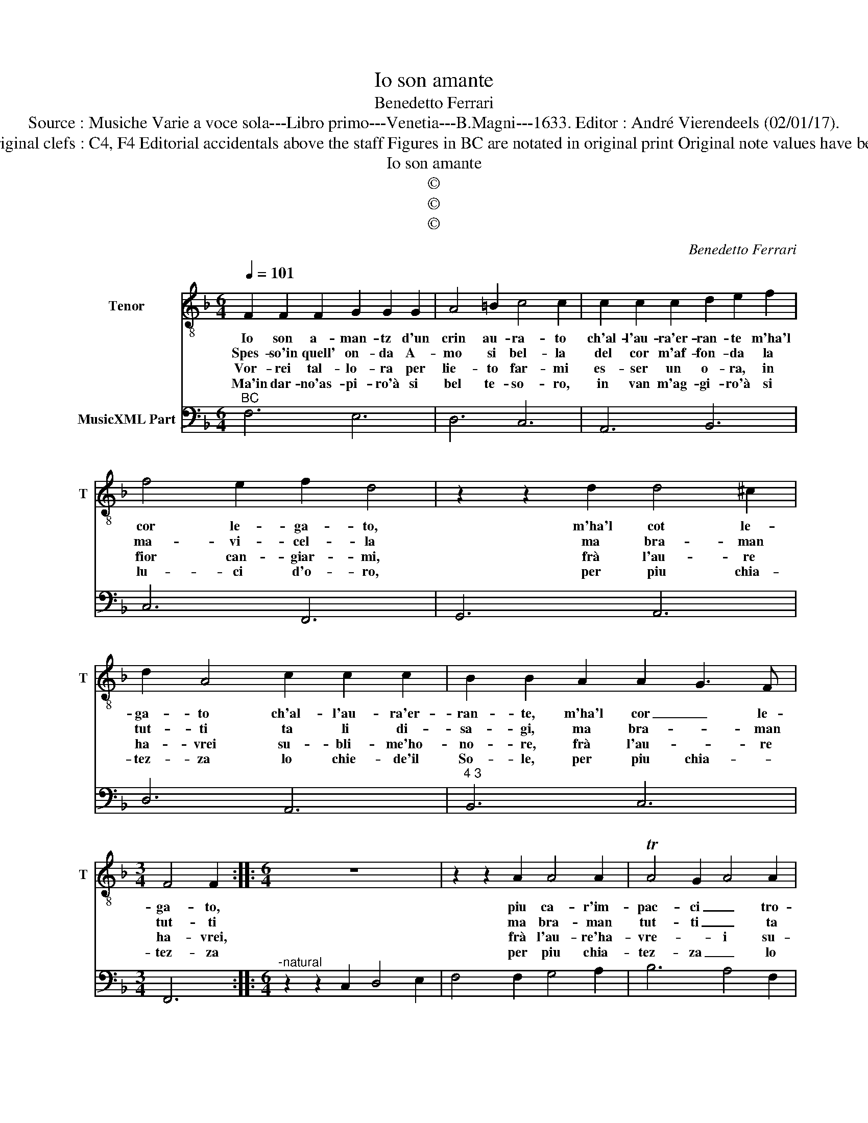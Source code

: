 X:1
T:Io son amante
T:Benedetto Ferrari
T:Source : Musiche Varie a voce sola---Libro primo---Venetia---B.Magni---1633. Editor : André Vierendeels (02/01/17). 
T:Notes : Original clefs : C4, F4 Editorial accidentals above the staff Figures in BC are notated in original print Original note values have been halved
T:Io son amante
T:©
T:©
T:©
C:Benedetto Ferrari
Z:©
%%score 1 2
L:1/8
Q:1/4=101
M:6/4
K:F
V:1 treble-8 nm="Tenor" snm="T"
V:2 bass nm="MusicXML Part"
V:1
 F2 F2 F2 G2 G2 G2 | A4 =B2 c4 c2 | c2 c2 c2 d2 e2 f2 | f4 e2 f2 d4 | z2 z2 d2 d4 ^c2 | %5
w: Io son a- man- tz d'un|crin au- ra- to|ch'al- l'au- ra'er- ran- te m'ha'l|cor le- ga- to,|m'ha'l cot le-|
w: Spes- so'in quell' on- da A-|mo si bel- la|del cor m'af- fon- da la|ma- vi- cel- la|ma bra- man|
w: Vor- rei tal- lo- ra per|lie- to far- mi|es- ser un o- ra, in|fior can- giar- mi,|frà l'au- re|
w: Ma'in dar- no'as- pi- ro'à si|bel te- so- ro,|in van m'ag- gi- ro'à si|lu- ci d'o- ro,|per piu chia-|
 d2 A4 c2 c2 c2 | B2 B2 A2 A2 G3 F |[M:3/4] F4 F2 ::[M:6/4] z12 | z2 z2 A2 A4 A2 | TA4 G2 A4 A2 | %11
w: ga- to ch'al- l'au- ra'er-|ran- te, m'ha'l cor _ le-|ga- to,||piu ca- r'im-|pac- ci _ tro-|
w: tut- ti ta li di-|sa- gi, ma bra- * man|tut- ti||ma bra- man|tut- ti _ ta|
w: ha- vrei su- bli- me'ho-|no- re, frà l'au- * re|ha- vrei,||frà l'au- re'ha-|vre- * i su-|
w: tez- za lo chie- de'il|So- le, per piu chia- *|tez- za||per piu chia-|tez- za _ lo|
 D4 D2 D4 ^C2 | D6 d2 e2 f2 | c2 d2 e2 A2 =B2 c2 | c4 =B2 c6 | z6 A2 B2 c2 | F2 G2 A2 D4 D2 | %17
w: var non li- ce|_ son frà què|lac- ci pri- gion fe- *|li- ce, _|son frà què|lac- ci pri- gion, pri-|
w: li di- sa- gi,|_ son frà què|flut- ti ca- r'i nau- *|gra- gi, _|son frà què|flut- ti ca- r'i nau-|
w: bli- me'ho- no- re,|_ frà fior sa-|re- i, del ciel- * un|fio- * re.|frà fior sa-|re- i, del cliel un|
w: chie- de'il So- le,|_ per piu va-|ghez- za il ciel _ lo|vuo- * le.|per piu va-|ghez- za il ciel lo|
 E6 F2 F4- | F4 E2 !fermata!F6 :| %19
w: gion fe- li-|* * ce.|
w: * * fra-|* * gi.|
w: _ _ fio-|* * re|
w: _ _ vuo-|* * le.|
V:2
"^BC" F,6 E,6 | D,6 C,6 | A,,6 B,,6 | C,6 F,,6 | G,,6 A,,6 | D,6 A,,6 |"^4 3" B,,6 C,6 | %7
[M:3/4] F,,6 ::[M:6/4]"^-natural" z2 z2 C,2 D,4 E,2 | F,4 F,2 G,4 A,2 | B,6 A,4 F,2 | %11
 G,4 B,2 A,2 A,,4 | D,2 D,,4 D,6 | A,2 =B,2 C2 F,6 |"^-natural" G,6 C,2 D,2 E,2 | %15
 A,,2 B,,2 C,2 F,,6 | D,2 E,2 F,2 B,,6 | C,6 A,,4 B,,2 | C,6 !fermata!F,,6 :| %19

